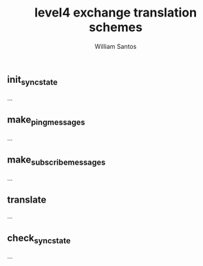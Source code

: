 #+TITLE:  level4 exchange translation schemes
#+AUTHOR: William Santos
#+EMAIL:  w@wsantos.net

#+ID:               level4.exchanges
#+LANGUAGE:         en
#+STARTUP:          showall
#+EXPORT_FILE_NAME: level4-exchange-translation-schemes


** init_sync_state
...

** make_ping_messages
...

** make_subscribe_messages
...

** translate
...

** check_sync_state
...
